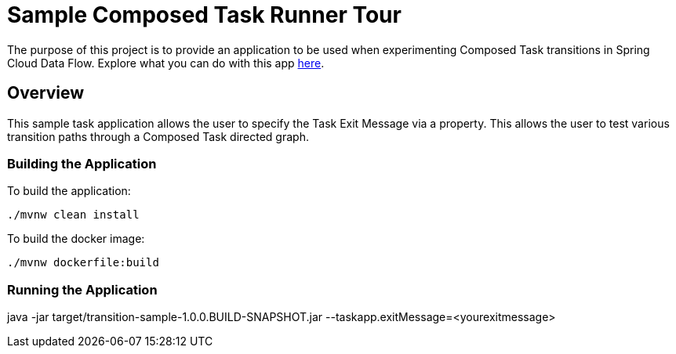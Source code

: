 //tag::ref-doc[]
:image-root: https://raw.githubusercontent.com/cppwfs/funwithctr/master/images

= Sample Composed Task Runner Tour

The purpose of this project is to provide an application to be used when experimenting Composed Task transitions in Spring Cloud Data Flow.  Explore what you can do with this app  http://localhost:9000/docs/feature-guides/batch/composed-task/[here].

== Overview
This sample task application allows the user to specify the Task Exit Message via a property.
This allows the user to test various transition paths through a Composed Task directed graph.

=== Building the Application
To build the application:
```
./mvnw clean install
```
To build the docker image:
```
./mvnw dockerfile:build
```

=== Running the Application
java -jar target/transition-sample-1.0.0.BUILD-SNAPSHOT.jar --taskapp.exitMessage=<yourexitmessage>